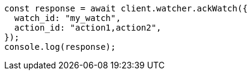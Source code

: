 // This file is autogenerated, DO NOT EDIT
// Use `node scripts/generate-docs-examples.js` to generate the docs examples

[source, js]
----
const response = await client.watcher.ackWatch({
  watch_id: "my_watch",
  action_id: "action1,action2",
});
console.log(response);
----
